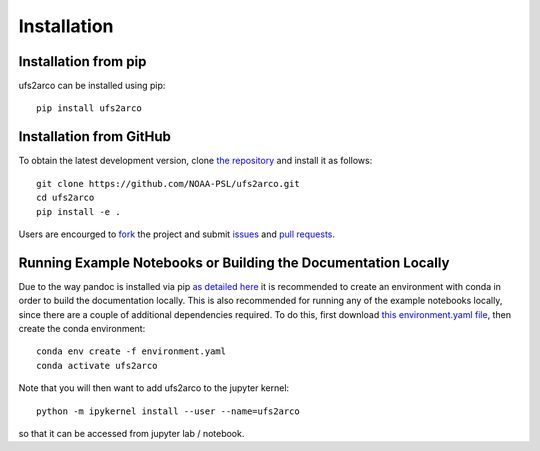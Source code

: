Installation
############

Installation from pip
=====================

ufs2arco can be installed using pip::

    pip install ufs2arco


Installation from GitHub
========================

To obtain the latest development version, clone
`the repository <https://github.com/NOAA-PSL/ufs2arco>`_
and install it as follows::

    git clone https://github.com/NOAA-PSL/ufs2arco.git
    cd ufs2arco
    pip install -e .

Users are encourged to `fork <https://help.github.com/articles/fork-a-repo/>`_
the project and submit 
`issues <https://github.com/NOAA-PSL/ufs2arco/issues>`_
and
`pull requests <https://github.com/NOAA-PSL/ufs2arco/pulls>`_.

Running Example Notebooks or Building the Documentation Locally
===============================================================

Due to the way pandoc is installed via pip `as detailed here
<https://stackoverflow.com/a/71585691>`_
it is recommended to create an environment with conda in order to build the
documentation locally.
This is also recommended for running any of the example notebooks locally, since
there are a couple of additional dependencies required.
To do this, first download `this environment.yaml file
<https://github.com/NOAA-PSL/ufs2arco/blob/main/environment.yaml>`_,
then create the conda environment::

    conda env create -f environment.yaml
    conda activate ufs2arco

Note that you will then want to add ufs2arco to the jupyter kernel::

    python -m ipykernel install --user --name=ufs2arco

so that it can be accessed from jupyter lab / notebook.
